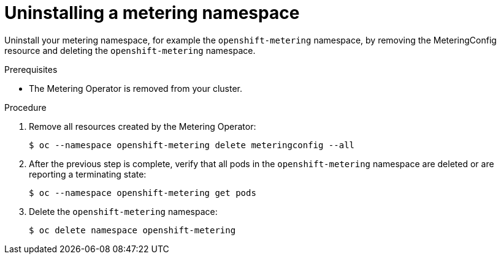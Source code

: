 // Module included in the following assemblies:
//
// * metering/metering-uninstall.adoc

[id="metering-uninstall_{context}"]
= Uninstalling a metering namespace

Uninstall your metering namespace, for example the `openshift-metering` namespace, by removing the MeteringConfig resource and deleting the `openshift-metering` namespace.

.Prerequisites

* The Metering Operator is removed from your cluster.

.Procedure

.  Remove all resources created by the Metering Operator:
+
[source,terminal]
----
$ oc --namespace openshift-metering delete meteringconfig --all
----

.  After the previous step is complete, verify that all pods in the `openshift-metering` namespace are deleted or are reporting a terminating state:
+
[source,terminal]
----
$ oc --namespace openshift-metering get pods
----

.  Delete the `openshift-metering` namespace:
+
[source,terminal]
----
$ oc delete namespace openshift-metering
----
